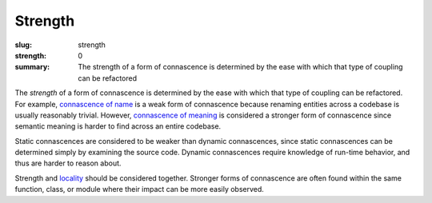 Strength
########

:slug: strength
:strength: 0
:summary: The strength of a form of connascence is determined by the ease with which that type of coupling can be refactored

The *strength* of a form of connascence is determined by the ease with which that type of coupling can be refactored. For example, `connascence of name <{filename}/connascence-static/connascence-of-name.rst>`_ is a weak form of connascence because renaming entities across a codebase is usually reasonably trivial. However, `connascence of meaning <{filename}/connascence-static/connascence-of-meaning.rst>`_ is considered a stronger form of connascence since semantic meaning is harder to find across an entire codebase.

Static connascences are considered to be weaker than dynamic connascences, since static connascences can be determined simply by examining the source code. Dynamic connascences require knowledge of run-time behavior, and thus are harder to reason about.

Strength and `locality <{filename}/pages/locality.rst>`_ should be considered together. Stronger forms of connascence are often found within the same function, class, or module where their impact can be more easily observed.